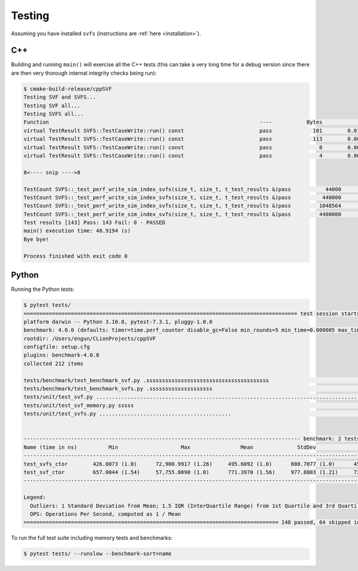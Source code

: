 .. _testing:

Testing
============

Assuming you have installed ``svfs`` (instructions are :ref:`here <installation>`).

C++
--------------

Building and running ``main()`` will exercise all the C++ tests (this can take a very long time for a debug version
since there are then very thorough internal integrity checks being run):

.. code-block:: console

    $ cmake-build-release/cppSVF
    Testing SVF and SVFS...
    Testing SVF all...
    Testing SVFS all...
    Function                                                                   ----           Bytes              ms           ms/Mb            Mb/s Test
    virtual TestResult SVFS::TestCaseWrite::run() const                        pass             101        0.014646         152.054             6.6 Special (A)
    virtual TestResult SVFS::TestCaseWrite::run() const                        pass             113        0.001349          12.518            79.9 Special (B)
    virtual TestResult SVFS::TestCaseWrite::run() const                        pass               0        0.000051           0.000             0.0 Write no blocks
    virtual TestResult SVFS::TestCaseWrite::run() const                        pass               4        0.000234          61.342            16.3 Write single block

    8<---- snip ---->8

    TestCount SVFS::_test_perf_write_sim_index_svfs(size_t, size_t, t_test_results &)pass           44000        2.594098          61.821            16.2 Sim SVFS: vr=1000 lr=10
    TestCount SVFS::_test_perf_write_sim_index_svfs(size_t, size_t, t_test_results &)pass          440000       31.918755          76.066            13.1 Sim SVFS: vr=10000 lr=10
    TestCount SVFS::_test_perf_write_sim_index_svfs(size_t, size_t, t_test_results &)pass         1048564       76.019625          76.020            13.2 Sim SVFS: vr=23831 lr=10
    TestCount SVFS::_test_perf_write_sim_index_svfs(size_t, size_t, t_test_results &)pass         4400000      354.623306          84.511            11.8 Sim SVFS: vr=100000 lr=10
    Test results [143] Pass: 143 Fail: 0 - PASSED
    main() execution time: 40.9194 (s)
    Bye bye!

    Process finished with exit code 0

Python
--------------

Running the Python tests:

.. code-block:: console

    $ pytest tests/
    ======================================================================================= test session starts ========================================================================================
    platform darwin -- Python 3.10.8, pytest-7.3.1, pluggy-1.0.0
    benchmark: 4.0.0 (defaults: timer=time.perf_counter disable_gc=False min_rounds=5 min_time=0.000005 max_time=1.0 calibration_precision=10 warmup=False warmup_iterations=100000)
    rootdir: /Users/engun/CLionProjects/cppSVF
    configfile: setup.cfg
    plugins: benchmark-4.0.0
    collected 212 items

    tests/benchmark/test_benchmark_svf.py .sssssssssssssssssssssssssssssssssssssss                                                                                                               [ 18%]
    tests/benchmark/test_benchmark_svfs.py .ssssssssssssssssssss                                                                                                                                 [ 28%]
    tests/unit/test_svf.py ........................................................................................................                                                              [ 77%]
    tests/unit/test_svf_memory.py sssss                                                                                                                                                          [ 80%]
    tests/unit/test_svfs.py ..........................................                                                                                                                           [100%]


    ---------------------------------------------------------------------------------------- benchmark: 2 tests ----------------------------------------------------------------------------------------
    Name (time in ns)          Min                    Max                Mean              StdDev              Median                IQR            Outliers  OPS (Mops/s)            Rounds  Iterations
    ----------------------------------------------------------------------------------------------------------------------------------------------------------------------------------------------------
    test_svfs_ctor        426.0073 (1.0)      72,900.9917 (1.26)     495.6092 (1.0)      808.7077 (1.0)      455.9988 (1.0)      21.0130 (1.0)      159;3722        2.0177 (1.0)       58005           1
    test_svf_ctor         657.0044 (1.54)     57,755.0090 (1.0)      771.3970 (1.56)     977.8003 (1.21)     722.0078 (1.58)     36.0014 (1.71)     245;2141        1.2963 (0.64)      75592           1
    ----------------------------------------------------------------------------------------------------------------------------------------------------------------------------------------------------

    Legend:
      Outliers: 1 Standard Deviation from Mean; 1.5 IQR (InterQuartile Range) from 1st Quartile and 3rd Quartile.
      OPS: Operations Per Second, computed as 1 / Mean
    ================================================================================= 148 passed, 64 skipped in 7.23s ==================================================================================

To run the full test suite including memory tests and benchmarks:

.. code-block:: console

    $ pytest tests/ --runslow --benchmark-sort=name
